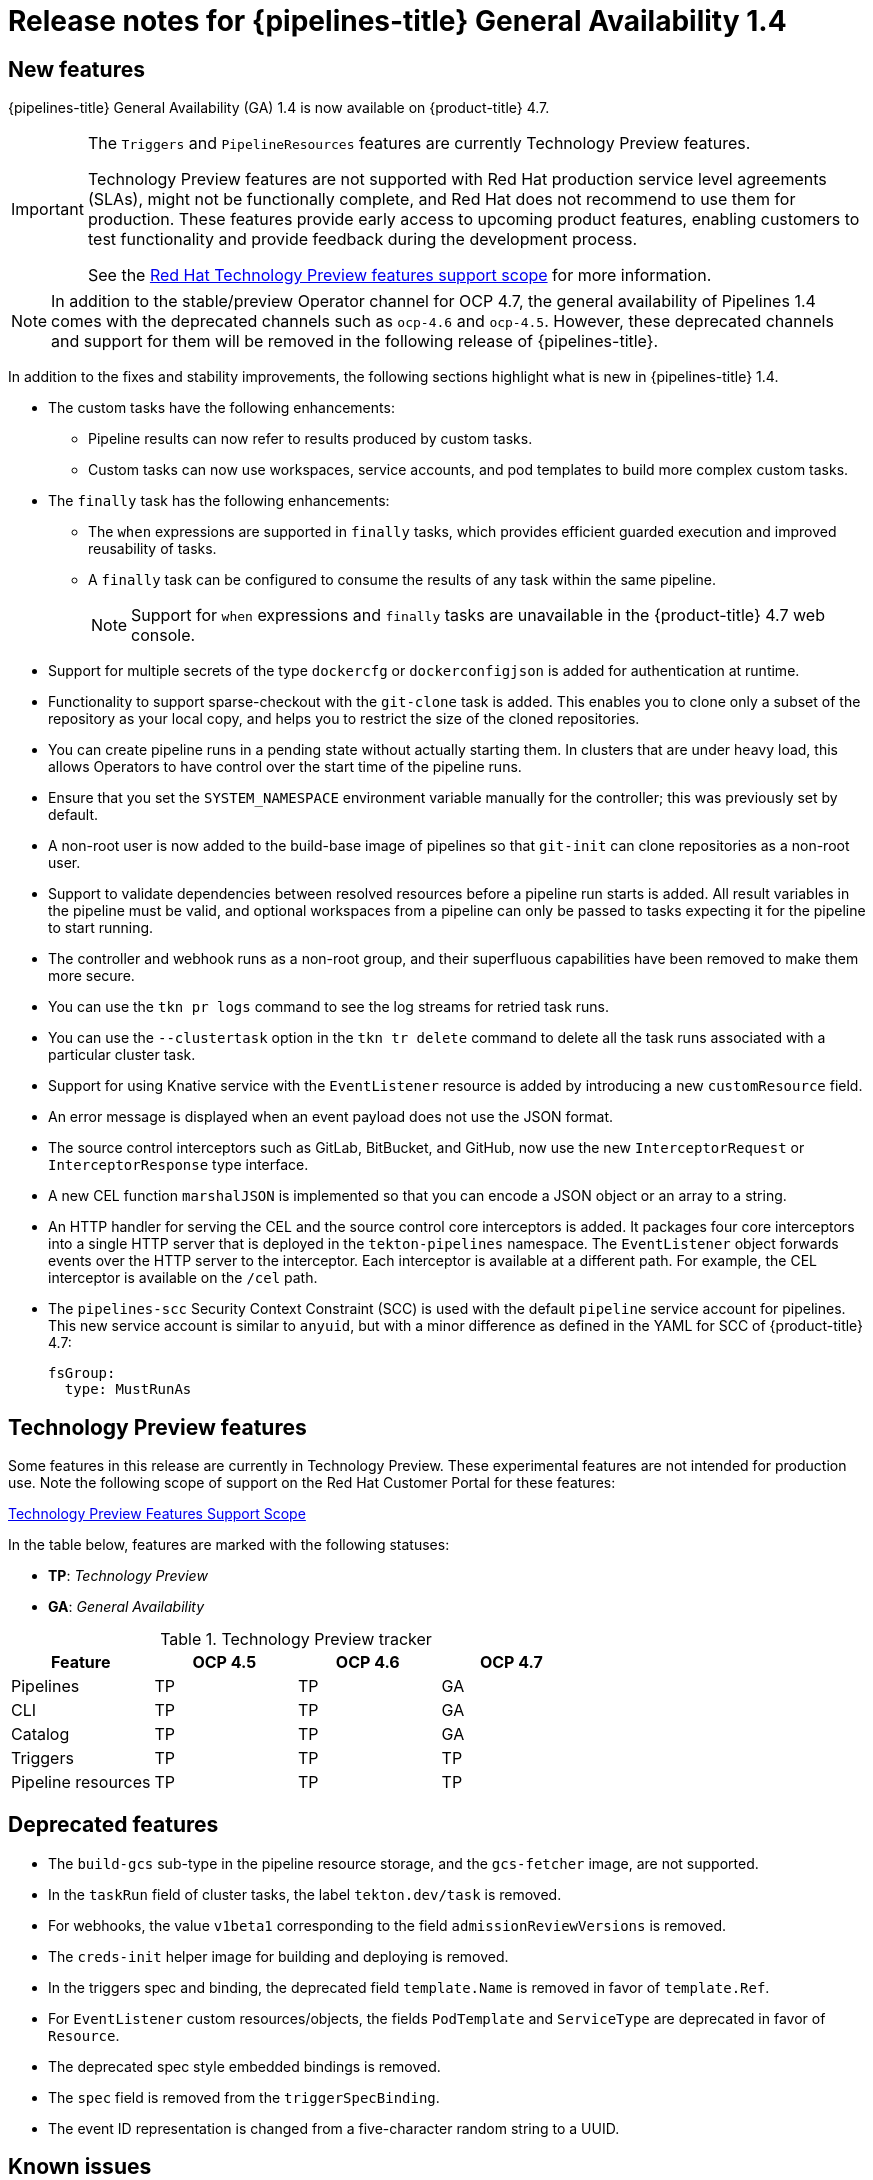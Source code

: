 // Module included in the following assembly:
//
// * cicd/pipelines/op-release-notes.adoc

[id="op-release-notes-1-4_{context}"]
= Release notes for {pipelines-title} General Availability 1.4


[id="new-features-1-4_{context}"]
== New features
{pipelines-title} General Availability (GA) 1.4 is now available on {product-title} 4.7.

[IMPORTANT]
====
The `Triggers` and `PipelineResources` features are currently Technology Preview features.

Technology Preview features are not supported with Red Hat production service
level agreements (SLAs), might not be functionally complete, and Red Hat does
not recommend to use them for production. These features provide early access to
upcoming product features, enabling customers to test functionality and provide
feedback during the development process.

See the link:https://access.redhat.com/support/offerings/techpreview/[Red Hat
Technology Preview features support scope] for more information.
====

[NOTE]
====
In addition to the stable/preview Operator channel for OCP 4.7, the general availability of Pipelines 1.4 comes with the deprecated channels such as `ocp-4.6` and `ocp-4.5`. However, these deprecated channels and support for them will be removed in the following release of {pipelines-title}.
====

In addition to the fixes and stability improvements, the following sections highlight what is new in {pipelines-title} 1.4.

* The custom tasks have the following enhancements:
** Pipeline results can now refer to results produced by custom tasks.
** Custom tasks can now use workspaces, service accounts, and pod templates to build more complex custom tasks.

* The `finally` task has the following enhancements:
** The `when` expressions are supported in `finally` tasks, which provides efficient guarded execution and improved reusability of tasks.
** A `finally` task can be configured to consume the results of any task within the same pipeline.
+
[NOTE]
====
Support for `when` expressions and `finally` tasks are unavailable in the {product-title} 4.7 web console.
====

* Support for multiple secrets of the type `dockercfg` or `dockerconfigjson` is added for authentication at runtime.

* Functionality to support sparse-checkout with the `git-clone` task is added. This enables you to clone only a subset of the repository as your local copy, and helps you to restrict the size of the cloned repositories.

* You can create pipeline runs in a pending state without actually starting them. In clusters that are under heavy load, this allows Operators to have control over the start time of the pipeline runs.

* Ensure that you set the `SYSTEM_NAMESPACE` environment variable manually for the controller; this was previously set by default.

* A non-root user is now added to the build-base image of pipelines so that `git-init` can clone repositories as a non-root user.

* Support to validate dependencies between resolved resources before a pipeline run starts is added. All result variables in the pipeline must be valid, and optional workspaces from a pipeline can only be passed to tasks expecting it for the pipeline to start running.

* The controller and webhook runs as a non-root group, and their superfluous capabilities have been removed to make them more secure.

* You can use the `tkn pr logs` command to see the log streams for retried task runs.

* You can use the `--clustertask` option in the `tkn tr delete` command to delete all the task runs associated with a particular cluster task.

* Support for using Knative service with the `EventListener` resource is added by introducing a new `customResource` field.

* An error message is displayed when an event payload does not use the JSON format.

* The source control interceptors such as GitLab, BitBucket, and GitHub, now use the new `InterceptorRequest` or `InterceptorResponse` type interface.

* A new CEL function `marshalJSON` is implemented so that you can encode a JSON object or an array to a string.

* An HTTP handler for serving the CEL and the source control core interceptors is added. It packages four core interceptors into a single HTTP server that is deployed in the `tekton-pipelines` namespace. The `EventListener` object forwards events over the HTTP server to the interceptor. Each interceptor is available at a different path. For example, the CEL interceptor is available on the `/cel` path.

* The `pipelines-scc` Security Context Constraint (SCC) is used with the default `pipeline` service account for pipelines. This new service account is similar to `anyuid`, but with a minor difference as defined in the YAML for SCC of {product-title} 4.7:
+
[source, YAML]
----
fsGroup:
  type: MustRunAs
----

[id="technology-preview-features-1-4_{context}"]
== Technology Preview features

Some features in this release are currently in Technology Preview. These experimental features are not intended for production use. Note the following scope of support on the Red Hat Customer Portal for these features:

link:https://access.redhat.com/support/offerings/techpreview[Technology Preview Features Support Scope]

In the table below, features are marked with the following statuses:

- *TP*: _Technology Preview_

- *GA*: _General Availability_

.Technology Preview tracker
[cols="1,1,1,1",options="header"]
|===
| Feature | OCP 4.5 |OCP 4.6 | OCP 4.7
| Pipelines | TP | TP | GA
| CLI | TP | TP | GA
| Catalog | TP | TP | GA
| Triggers | TP | TP | TP
| Pipeline resources | TP | TP | TP
|===


[id="deprecated-features-1-4_{context}"]
== Deprecated features

* The `build-gcs` sub-type in the pipeline resource storage, and the `gcs-fetcher` image, are not supported.

* In the `taskRun` field of cluster tasks, the label `tekton.dev/task` is removed.

* For webhooks, the value `v1beta1` corresponding to the field `admissionReviewVersions` is removed.

* The `creds-init` helper image for building and deploying is removed.

* In the triggers spec and binding, the deprecated field `template.Name` is removed in favor of `template.Ref`.

* For `EventListener` custom resources/objects, the fields `PodTemplate` and `ServiceType` are deprecated in favor of `Resource`.

* The deprecated spec style embedded bindings is removed.

* The `spec` field is removed from the `triggerSpecBinding`.

* The event ID representation is changed from a five-character random string to a UUID.


[id="known-issues-1-4_{context}"]
== Known issues

* In the **Developer** perspective, Pipeline Metrics and Triggers are available only on {product-title} 4.7.6 or later versions.

* On IBM Power Systems, IBM Z, and LinuxONE, the `tkn hub` command is not supported.

* When you run Maven and Jib Maven cluster tasks on an IBM Power Systems (ppc64le), IBM Z, and LinuxONE (s390x) clusters, set the `MAVEN_IMAGE` parameter value to `maven:3.6.3-adoptopenjdk-11`.

* On IBM Power Systems, IBM Z, and LinuxONE, a Jib Maven cluster task fails.

* Triggers throw error resulting from bad handling of the JSON format, if you have the following configuration in the trigger binding:
+
[source, YAML]
----
params:
  - name: github_json
    value: $(body)
----
To resolve the issue:
** If you are using triggers v0.11.0 and above, use the `marshalJSON` CEL function, which takes a JSON object or array and returns the JSON encoding of that object or array as a string.
** If you are using older triggers version, add the following annotation in the trigger template:
+
[source, YAML]
----
annotations:
  triggers.tekton.dev/old-escape-quotes: "true"
----

[id="fixed-issues-1-4_{context}"]
== Fixed issues

* Previously, the `tekton.dev/task` label was removed from the task runs of cluster tasks, and the `tekton.dev/clusterTask` label was introduced. The problems resulting from that change is resolved by fixing the `clustertask describe` and  `delete` commands. In addition, the `lastrun` function for tasks is modified, to fix the issue of the `tekton.dev/task` label being applied to the task runs of both tasks and cluster tasks in older versions of pipelines.

* When doing an interactive `tkn pipeline start pipelinename`, a `PipelineResource` is created interactively. The `tkn p start` command prints the resource status if the resource status is not `nil`.

* Previously, the `tekton.dev/task=name` label was removed from the task runs created from cluster tasks. This fix modifies the `tkn clustertask start` command with the `--last` flag to check for the `tekton.dev/task=name` label in the created task runs.

* When a task uses an inline task specification, the corresponding task run now gets embedded in the pipeline when you run the `tkn pipeline describe` command, and the task name is returned as embedded.

* The `tkn version` command is fixed to display the version of the installed Tekton CLI tool, without a configured `kubeConfiguration namespace` or access to a cluster.

* If an argument is unexpected or more than one arguments are used, the `tkn completion` command gives an error.

* Previously, pipeline runs with the `finally` tasks nested in a pipeline specification would lose those `finally` tasks, when converted to the `v1alpha1` version and restored back to the `v1beta1` version. This error occurring during conversion is fixed to avoid potential data loss. Pipeline runs with the `finally` tasks nested in a pipeline specification is now serialized and stored on the alpha version, only to be deserialized later.

* Previously, there was an error in the pod generation when a service account had the `secrets` field as `{}`. The task runs failed with `CouldntGetTask` because the GET request with an empty secret name returned an error, indicating that the resource name may not be empty. This issue is fixed by avoiding an empty secret name in the `kubeclient` GET request.

* Pipelines with the `v1beta1` API versions can now be requested along with the `v1alpha1` version, without losing the `finally` tasks. Applying the returned `v1alpha1` version will store the resource as `v1beta1`, with the `finally` section restored to its original state.

* Previously, an unset `selfLink` field in the controller caused an error in the Kubernetes v1.20 clusters. As a temporary fix, the `CloudEvent` source field is set to a value that matches the current source URI, without the value of the auto-populated `selfLink` field.

* Previously, a secret name with dots such as `gcr.io` led to a task run creation failure. This happened because of the secret name being used internally as part of a volume mount name. The volume mount name conforms to the RFC1123 DNS label and disallows dots as part of the name. This issue is fixed by replacing the dot with a dash that results in a readable name.

* Context variables are now validated in the `finally` tasks.

* Previously, when the task run reconciler was passed a task run that did not have a previous status update containing the name of the pod it created, the task run reconciler listed the pods associated with the task run. The task run reconciler used the labels of the task run, which were propagated to the pod, to find the pod. Changing these labels while the task run was running, caused the code to not find the existing pod. As a result, duplicate pods were created. This issue is fixed by changing the task run reconciler to only use the `tekton.dev/taskRun` Tekton-controlled label when finding the pod.

* Previously, when a pipeline accepted an optional workspace and passed it to a pipeline task, the pipeline run reconciler stopped with an error if the workspace was not provided, even if a missing workspace binding is a valid state for an optional workspace. This issue is fixed by ensuring that the pipeline run reconciler does not fail to create a task run, even if an optional workspace is not provided.

* The sorted order of step statuses matches the order of step containers.

* Previously, the task run status was set to `unknown` when a pod encountered the `CreateContainerConfigError` reason, which meant that the task and the pipeline ran until the pod timed out. This issue is fixed by setting the task run status to `false`, so that the task is set as failed when the pod encounters the `CreateContainerConfigError` reason.

* Previously, pipeline results were resolved on the first reconciliation, after a pipeline run was completed. This could fail the resolution resulting in the `Succeeded` condition of the pipeline run being overwritten. As a result, the final status information was lost, potentially confusing any services watching the pipeline run conditions. This issue is fixed by moving the resolution of pipeline results to the end of a reconciliation, when the pipeline run is put into a `Succeeded` or `True` condition.

* Execution status variable is now validated. This avoids validating task results while validating context variables to access execution status.

* Previously, a pipeline result that contained an invalid variable would be added to the pipeline run with the literal expression of the variable intact. Therefore, it was difficult to assess whether the results were populated correctly. This issue is fixed by filtering out the pipeline run results that reference failed task runs. Now, a pipeline result that contains an invalid variable will not be emitted by the pipeline run at all.

* The `tkn eventlistener describe` command is fixed to avoid crashing without a template. It also displays the details about trigger references.
